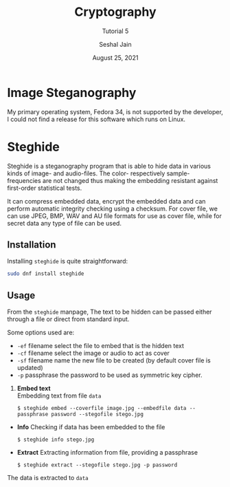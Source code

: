 #+TITLE: Cryptography
#+SUBTITLE: Tutorial 5
#+AUTHOR: Seshal Jain
#+OPTIONS: num:nil toc:nil
#+DATE: August 25, 2021
#+LATEX_CLASS: assignment
#+LATEX_HEADER: \definecolor{solarized-bg}{HTML}{fdf6e3}
#+EXPORT_FILE_NAME: 191112436

* Image Steganography
My primary operating system, Fedora 34, is not supported by the developer, I could not find a release for this software which runs on Linux.
* Steghide
Steghide is a steganography program that is able to hide data in various kinds of image- and audio-files. The color- respectively sample-frequencies are not changed thus making the embedding resistant against first-order statistical tests.

It can compress embedded data, encrypt the embedded data and can perform automatic integrity checking using a checksum. For cover file, we can use JPEG, BMP, WAV and AU file formats for use as cover file, while for secret data any type of file can be used.
** Installation
Installing =steghide= is quite straightforward:

#+begin_src sh
sudo dnf install steghide
#+end_src

[[./screenshots/installation.png]]
** Usage
From the =steghide= manpage,
[[./screenshots/manpage.png]]
The text to be hidden can be passed either through a file or direct from standard input. 

Some options used are:
- =-ef= filename select the file to embed that is the hidden text
- =-cf= filename select the image or audio to act as cover
- =-sf= filename name the new file to be created (by default cover file is updated)
- =-p= passphrase the password to be used as symmetric key cipher.

1. *Embed text* \\
  Embedding text from file =data=
  #+begin_src shell
$ steghide embed --coverfile image.jpg --embedfile data --passphrase password --stegofile stego.jpg
#+end_src

- *Info*
  Checking if data has been embedded to the file
  #+begin_src shell
$ steghide info stego.jpg
#+end_src

- *Extract*
  Extracting information from file, providing a passphrase
  #+begin_src shell
$ steghide extract --stegofile stego.jpg -p password
#+end_src

[[./screenshots/execution.png]]

The data is extracted to =data=
